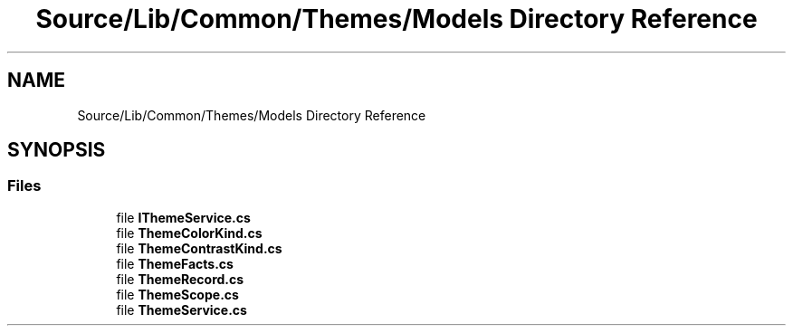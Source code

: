 .TH "Source/Lib/Common/Themes/Models Directory Reference" 3 "Version 1.0.0" "Luthetus.Ide" \" -*- nroff -*-
.ad l
.nh
.SH NAME
Source/Lib/Common/Themes/Models Directory Reference
.SH SYNOPSIS
.br
.PP
.SS "Files"

.in +1c
.ti -1c
.RI "file \fBIThemeService\&.cs\fP"
.br
.ti -1c
.RI "file \fBThemeColorKind\&.cs\fP"
.br
.ti -1c
.RI "file \fBThemeContrastKind\&.cs\fP"
.br
.ti -1c
.RI "file \fBThemeFacts\&.cs\fP"
.br
.ti -1c
.RI "file \fBThemeRecord\&.cs\fP"
.br
.ti -1c
.RI "file \fBThemeScope\&.cs\fP"
.br
.ti -1c
.RI "file \fBThemeService\&.cs\fP"
.br
.in -1c
